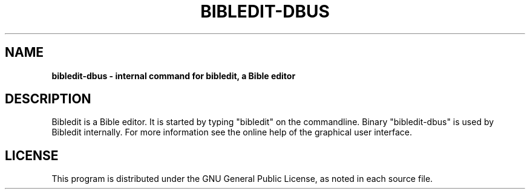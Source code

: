 .TH BIBLEDIT-DBUS 1 "December 28 2009" "Version 4.1"
.SH NAME
.B bibledit-dbus \- internal command for bibledit, a Bible editor
.SH DESCRIPTION
Bibledit is a Bible editor.
It is started by typing "bibledit" on
the commandline. 
Binary "bibledit-dbus" is used by Bibledit internally.
For more information see the 
online help of the graphical user interface.
.PP
.SH LICENSE
This program is distributed under the GNU General Public License, as noted in
each source file.

